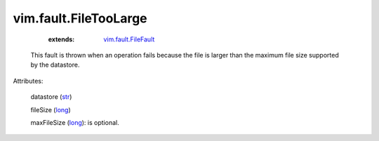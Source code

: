 .. _str: https://docs.python.org/2/library/stdtypes.html

.. _long: https://docs.python.org/2/library/stdtypes.html

.. _vim.fault.FileFault: ../../vim/fault/FileFault.rst


vim.fault.FileTooLarge
======================
    :extends:

        `vim.fault.FileFault`_

  This fault is thrown when an operation fails because the file is larger than the maximum file size supported by the datastore.

Attributes:

    datastore (`str`_)

    fileSize (`long`_)

    maxFileSize (`long`_): is optional.




